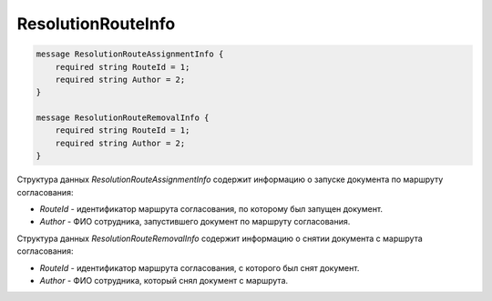 ResolutionRouteInfo
=====================

.. code-block:: protobuf

    message ResolutionRouteAssignmentInfo {
        required string RouteId = 1;
	required string Author = 2;
    }

    message ResolutionRouteRemovalInfo {
        required string RouteId = 1;
	required string Author = 2;
    }
        

Структура данных *ResolutionRouteAssignmentInfo* содержит информацию о запуске документа по маршруту согласования:

-  *RouteId* - идентификатор маршрута согласования, по которому был запущен документ.

-  *Author* - ФИО сотрудника, запустившего документ по маршруту согласования.

Структура данных *ResolutionRouteRemovalInfo* содержит информацию о снятии документа с маршрута согласования:

-  *RouteId* - идентификатор маршрута согласования, с которого был снят документ.

-  *Author* - ФИО сотрудника, который снял документ с маршрута.
